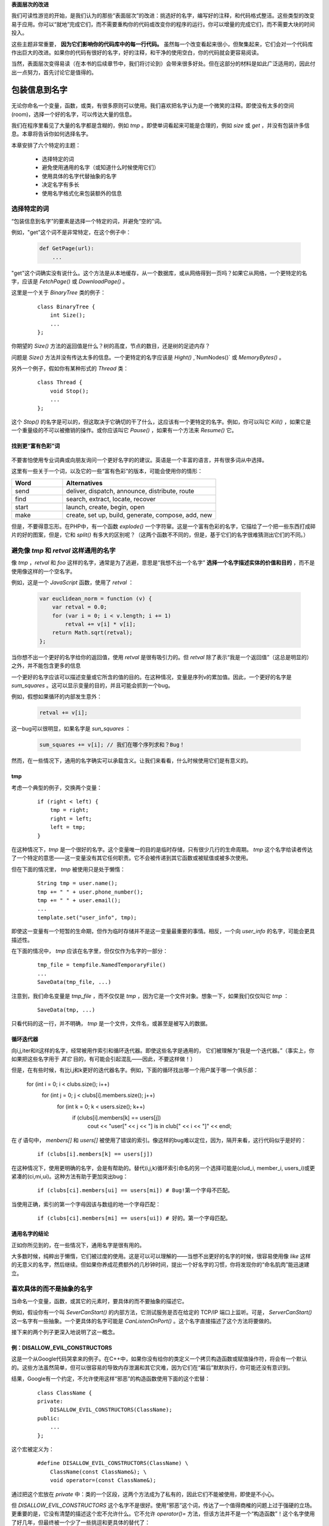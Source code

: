 .. part1index:

**表面层次的改进**

我们可读性游览的开始，是我们认为的那些“表面层次”的改进：挑选好的名字，编写好的注释，和代码格式整洁。这些类型的改变易于应用。你可以“就地”完成它们，而不需要重构你的代码或改变你的程序的运行。你可以增量的完成它们，而不需要大块的时间投入。

这些主题非常重要， **因为它们影响你的代码库中的每一行代码。** 虽然每一个改变看起来很小，但聚集起来，它们会对一个代码库作出巨大的改进。如果你的代码有很好的名字，好的注释，和干净的使用空白，你的代码就会更容易阅读。

当然，表面层次变得易读（在本书的后续章节中，我们将讨论到）会带来很多好处。但在这部分的材料是如此广泛适用的，因此付出一点努力，首先讨论它是值得的。

.. chp2index:

包装信息到名字
=================

.. figure:: _static/2.*
   :align: center

无论你命名一个变量，函数，或类，有很多原则可以使用。我们喜欢把名字认为是一个微笑的注释。即使没有太多的空间(room)，选择一个好的名字，可以传达大量的信息。

.. ttip::

   **KEY IDEA**

   **包装信息到你的名字**

我们在程序里看见了大量的名字都是含糊的，例如 `tmp` 。即使单词看起来可能是合理的，例如 `size` 或 `get` ，并没有包装许多信息。本章将告诉你如何选择名字。

本章安排了六个特定的主题： 

 * 选择特定的词
 * 避免使用通用的名字（或知道什么时候使用它们）
 * 使用具体的名字代替抽象的名字
 * 决定名字有多长
 * 使用名字格式化来包装额外的信息

选择特定的词
------------------

“包装信息到名字”的要素是选择一个特定的词，并避免“空的”词。

例如，"get"这个词不是非常特定，在这个例子中： 

  .. code-block:: python

    def GetPage(url):
        ...

"get"这个词确实没有说什么。这个方法是从本地缓存，从一个数据库，或从网络得到一页吗？如果它从网络，一个更特定的名字，应该是 `FetchPage()` 或 `DownloadPage()` 。

这里是一个关于 `BinaryTree` 类的例子： 

  ::

    class BinaryTree {
        int Size();
        ...
    };

你期望的 `Size()` 方法的返回值是什么？树的高度，节点的数目，还是树的足迹内存？

问题是 `Size()` 方法并没有传达太多的信息。一个更特定的名字应该是 `Hight()` ,`NumNodes()` 或 `MemoryBytes()` 。

另外一个例子，假如你有某种形式的 `Thread` 类： 

  ::

   class Thread {
       void Stop();
       ...
   };

这个 `Stop()` 的名字是可以的，但这取决于它确切的干了什么，这应该有一个更特定的名字。例如，你可以叫它 `Kill()` ，如果它是一个重量级的不可以被撤销的操作。或你应该叫它 `Pause()` ，如果有一个方法来 `Resume()` 它。

找到更“富有色彩”词
+++++++++++++++++++++

\

.. figure:: _static/2-1.*
   :align: center

不要害怕使用专业词典或向朋友询问一个更好名字的的建议。英语是一个丰富的语言，并有很多词从中选择。

这里有一些关于一个词，以及它的一些“富有色彩”的版本，可能会使用你的情形：

.. list-table::
   :widths: 10, 30
   :header-rows: 1

   * - Word
     - Alternatives
   * - send
     - deliver, dispatch, announce, distribute, route
   * - find
     - search, extract, locate, recover
   * - start
     - launch, create, begin, open
   * - make
     - create, set up, build, generate, compose, add, new

但是，不要得意忘形。在PHP中，有一个函数 `explode()` 一个字符窜。这是一个富有色彩的名字，它描绘了一个把一些东西打成碎片的好的图案，但是，它和 `split()` 有多大的区别呢？（这两个函数不不同的，但是，基于它们的名字很难猜测出它们的不同。）

.. ttip::

   **KEY IDEA**

   **是明确的和精确的比是可爱的更好。**


避免像 `tmp` 和 `retval` 这样通用的名字
------------------------------------------

像 `tmp` ，`retval` 和 `foo` 这样的名字，通常是为了逃避，意思是“我想不出一个名字” **选择一个名字描述实体的价值和目的** ，而不是使用像这样的一个空名字。

例如，这是一个 `JavaScript` 函数，使用了 `retval` ：

  .. code-block:: javascript

    var euclidean_norm = function (v) {
        var retval = 0.0;
        for (var i = 0; i < v.length; i += 1)
            retval += v[i] * v[i];
        return Math.sqrt(retval);
    };

当你想不出一个更好的名字给你的返回值，使用 `retval` 是很有吸引力的。但 `retval` 除了表示“我是一个返回值”（这总是明显的）之外，并不能包含更多的信息

一个更好的名字应该可以描述变量或它所含的值的目的。在这种情况，变量是序列v的累加值。因此，一个更好的名字是 `sum_squares` 。这可以显示变量的目的，并且可能会抓到一个bug。

例如，假想如果循环的内部发生意外：

  .. code-block:: javascript

    retval += v[i];

这一bug可以很明显，如果名字是 `sun_squares` ：

  .. code-block:: javascript

    sum_squares += v[i]; // 我们在哪个序列求和？Bug！

.. twarning::

   **ADVICE**

   **retval这个名字并不能包装更多信息。代之，使用一个可以描述变量的值的名字**

然而，在一些情况下，通用的名字确实可以承载含义。让我们来看看，什么时候使用它们是有意义的。

tmp
+++++

考虑一个典型的例子，交换两个变量：

  ::

    if (right < left) {
        tmp = right;
        right = left;
        left = tmp;
    }

在这种情况下，`tmp` 是一个很好的名字。这个变量唯一的目的是临时存储，只有很少几行的生命周期。 `tmp` 这个名字给读者传达了一个特定的意思——这一变量没有其它任何职责。它不会被传递到其它函数或被赋值或被多次使用。

但在下面的情况里， `tmp` 被使用只是处于懒惰：

  ::

    String tmp = user.name();
    tmp += " " + user.phone_number();
    tmp += " " + user.email();
    ...
    template.set("user_info", tmp);

即使这一变量有一个短暂的生命期，但作为临时存储并不是这一变量最重要的事情。相反，一个向 `user_info` 的名字，可能会更具描述性。

在下面的情况中， `tmp` 应该在名字里，但仅仅作为名字的一部分：

  ::

    tmp_file = tempfile.NamedTemporaryFile()
    ...
    SaveData(tmp_file, ...)

注意到，我们命名变量是 `tmp_file` ，而不仅仅是 `tmp` ，因为它是一个文件对象。想象一下，如果我们仅仅叫它 `tmp` ：

  ::

    SaveData(tmp, ...)

只看代码的这一行，并不明确， `tmp` 是一个文件，文件名，或甚至是被写入的数据。

.. twarning::

   **ADVICE**

   **名字 `tmp` 应该只被用于短生命期和临时的情况，是这一变量最重要的事实。**

循环迭代器
++++++++++++

向i,j,iter和it这样的名字，经常被用作索引和循环迭代器。即使这些名字是通用的，
它们被理解为“我是一个迭代器。”（事实上，你如果把这些名字用于 *其它* 目的，有可能会引起混乱——因此，不要这样做！）

但是，在有些时候，有比i,j和k更好的迭代器名字。例如，下面的循环找出哪一个用户属于哪一个俱乐部： 

  ::

  for (int i = 0; i < clubs.size(); i++)
    for (int j = 0; j < clubs[i].members.size(); j++)
        for (int k = 0; k < users.size(); k++)
            if (clubs[i].members[k] == users[j])
                cout << "user[" << j << "] is in club[" << i << "]" << endl;

在 `if` 语句中， `menbers[]` 和 `users[]` 被使用了错误的索引。像这样的bug难以定位，因为，隔开来看，这行代码似乎是好的：

  ::

    if (clubs[i].members[k] == users[j])

在这种情况下，使用更明确的名字，会是有帮助的。替代(i,j,k)循环索引命名的另一个选择可能是(clud_i, member_i, users_i)或更紧凑的(ci,mi,ui)。这种方法有助于更加突出bug： 

  ::

    if (clubs[ci].members[ui] == users[mi]) # Bug!第一个字母不匹配。

当使用正确，索引的第一个字母因该与数组的地一个字母匹配：

  ::

    if (clubs[ci].members[mi] == users[ui]) # 好的。第一个字母匹配。

通用名字的结论
++++++++++++++++++

正如你所见到的，在一些情况下，通用名字是很有用的。

.. ttwarning::

   **ADVICE**

   **如果你打算使用 `tmp` ， `it` ，或 `retval` 这样的通用名字，需要有一个好的原因。**


大多数时候，纯粹出于懒惰，它们被过度的使用。这是可以可以理解的——当想不出更好的名字的时候，很容易使用像 `like` 这样的无意义的名字，然后继续。但如果你养成花费额外的几秒钟时间，提出一个好名字的习惯，你将发现你的“命名肌肉”能迅速建立。


喜欢具体的而不是抽象的名字
-------------------------------

\

.. figure:: _static/2-2.*
   :algin: certer


当命名一个变量，函数，或其它的元素时，要具体的而不要抽象的描述它。

例如，假设你有一个叫 `SeverCanStart()` 的内部方法，它测试服务是否在给定的 TCP/IP 端口上监听。可是， `ServerCanStart()` 这一名字有一些抽象。一个更具体的名字可能是 `CanListenOnPort()` 。这个名字直接描述了这个方法将要做的。

接下来的两个列子更深入地说明了这一概念。

例：DISALLOW_EVIL_CONSTRUCTORS
+++++++++++++++++++++++++++++++++

这是一个从Google代码哭拿来的例子。在C++中，如果你没有给你的类定义一个拷贝构造函数或赋值操作符，将会有一个默认的。这些方法虽然简单，但可以很容易的导致内存泄漏和其它灾难，因为它们在“幕后”默默执行，你可能还没有意识到。

结果，Google有一个约定，不允许使用这样“邪恶”的构造函数使用下面的这个宏替：

  ::

    class ClassName {
    private:
        DISALLOW_EVIL_CONSTRUCTORS(ClassName);
    public:
        ...
    };

这个宏被定义为：

  ::

    #define DISALLOW_EVIL_CONSTRUCTORS(ClassName) \
        ClassName(const ClassName&); \
        void operator=(const ClassName&);

通过把这个宏放在 `private` 中：类的一个区段，这两个方法成为了私有的，因此它们不能被使用，即使是不小心。

但 `DISALLOW_EVIL_CONSTRUCTORS` 这个名字不是很好。使用“邪恶”这个词，传达了一个值得商榷的问题上过于强硬的立场。更重要的是，它没有清楚的描述这个宏不允许什么。它不允许 `operator()=` 方法，但该方法并不是一个“构造函数”！这个名字使用了好几年，但最终被一个少了一些挑逗和更具体的替代了：

  ::
    
    #define DISALLOW_COPY_AND_ASSIGN(ClassName) ...

例：--run_locally
++++++++++++++++++

我们的一个程序有一个可选的命令行标志，叫做 `--run_locally` 。这个标志可使程序打印额外的调试信息，但会使程序运行的更慢。这个标志典型的用在在本地机器，如笔记本，上测试的时候。但当程序运行在一个远程的服务器上，性能是很重要的，因此不能使用这个标志。

你可以看一下 `--run_locally` 这个名字是用来干什么的，但它有一些问题：

* 一个新成员不知道它是用来干什么的。他可能在本地运行的时候使用它（假设），但他不知道为什么需要这样做。
 * 偶尔，我们需要打印调试信息，但程序运行在远端。给远端运行的程序传递 `--run_locally` 看起来很滑稽，并会引起混淆。
 * 有时，我们想要在本地运行性能测试，且不想记录降低运行速度，因此我们不能使用 `--run_locally` 。


问题是， `--run_locally` 通常用于它的名字所表示的情况下。作为替代，像 `--extra_logging` 这样的标志名应该是更直接和清楚的。

但是，如果 `--run_locally` 需要做的不仅仅是额外的日志记录？例如，假设需要建立和使用一个特殊的本地数据库。现在 `--run_locally` 这个名字看起来更吸引人，因为对这两个方面它都可以控制。

但是使用它的目的是要挑选一个含糊的和不直接的名字，这可能不是一个好的主意。一个更好的解决方案是产生一个名叫 `--use_local_database` 的第二个标志。纵然现在，你不得不使用两个标志，但是这两个标志会更清楚；它们不会尝试去打破两个正交的概念而融为一体，并且它们给你只使用一个，而不用另一个的选择。


附加额外的信息到一个名字
---------------------------

\

.. figure:: _static/2-3.*
   :align: center

正如我们前面所提及的，一个变量名如同一个微小的注释。即使没有没有太多的空间，任何被你挤入名字的额外信息，在每次变量出现的时候都可以被看见。

因此，如果关于变量有什么非常重要的事情，读者必须知道的话，附加一个额外的“字”到名字是值得的。例如，假设你有一个变量包含一个十六进制的字符窜：

  ::

    string id;  // 例："af84ef845cd8"

带有单位的值
++++++++++++++




